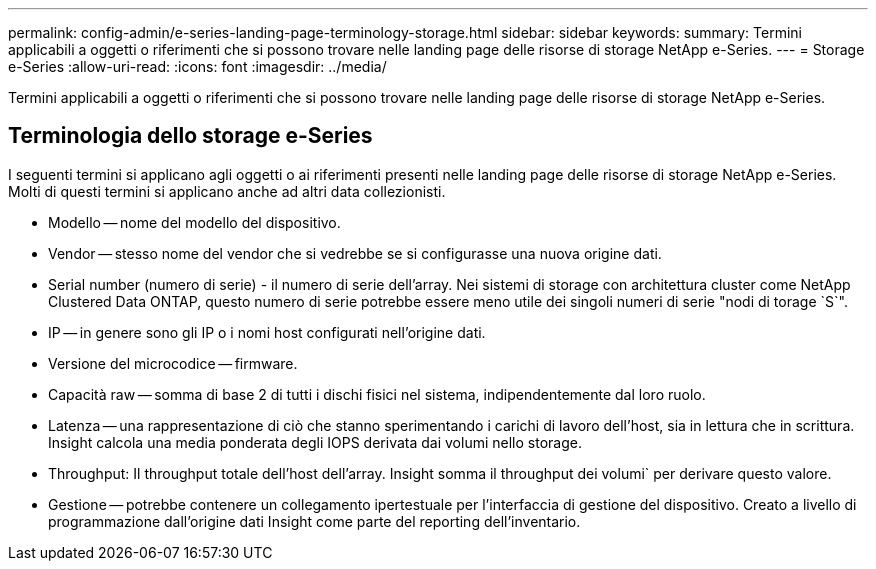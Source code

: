 ---
permalink: config-admin/e-series-landing-page-terminology-storage.html 
sidebar: sidebar 
keywords:  
summary: Termini applicabili a oggetti o riferimenti che si possono trovare nelle landing page delle risorse di storage NetApp e-Series. 
---
= Storage e-Series
:allow-uri-read: 
:icons: font
:imagesdir: ../media/


[role="lead"]
Termini applicabili a oggetti o riferimenti che si possono trovare nelle landing page delle risorse di storage NetApp e-Series.



== Terminologia dello storage e-Series

I seguenti termini si applicano agli oggetti o ai riferimenti presenti nelle landing page delle risorse di storage NetApp e-Series. Molti di questi termini si applicano anche ad altri data collezionisti.

* Modello -- nome del modello del dispositivo.
* Vendor -- stesso nome del vendor che si vedrebbe se si configurasse una nuova origine dati.
* Serial number (numero di serie) - il numero di serie dell'array. Nei sistemi di storage con architettura cluster come NetApp Clustered Data ONTAP, questo numero di serie potrebbe essere meno utile dei singoli numeri di serie "nodi di torage `S`".
* IP -- in genere sono gli IP o i nomi host configurati nell'origine dati.
* Versione del microcodice -- firmware.
* Capacità raw -- somma di base 2 di tutti i dischi fisici nel sistema, indipendentemente dal loro ruolo.
* Latenza -- una rappresentazione di ciò che stanno sperimentando i carichi di lavoro dell'host, sia in lettura che in scrittura. Insight calcola una media ponderata degli IOPS derivata dai volumi nello storage.
* Throughput: Il throughput totale dell'host dell'array. Insight somma il throughput dei volumi` per derivare questo valore.
* Gestione -- potrebbe contenere un collegamento ipertestuale per l'interfaccia di gestione del dispositivo. Creato a livello di programmazione dall'origine dati Insight come parte del reporting dell'inventario.

